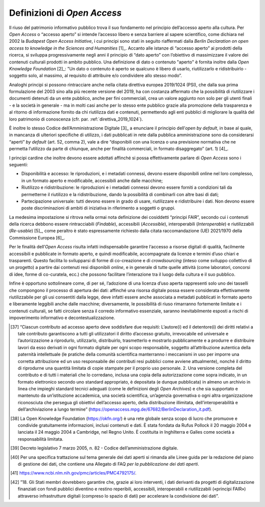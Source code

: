 Definizioni di *Open Access*
============================

Il riuso del patrimonio informativo pubblico trova il suo fondamento nel
principio dell’accesso aperto alla cultura. Per *Open Access* o “accesso
aperto” si intende l’accesso libero e senza barriere al sapere
scientifico, come dichiara nel 2002 la *Budapest Open Access
Initiative*, i cui principi sono stati in seguito riaffermati dalla
*Berlin Declaration on open access to knowledge in the Sciences and
Humanities* [1]_. Accanto alle istanze di “accesso aperto” ai prodotti
della ricerca, si sviluppa progressivamente negli anni il principio di
“dato aperto” con l’obiettivo di massimizzare il valore dei contenuti
culturali prodotti in ambito pubblico. Una definizione di dato o
contenuto "aperto" è fornita inoltre dalla *Open Knowledge
Foundation* [2]_: "Un dato o contenuto è aperto se qualcuno è libero
di usarlo, riutilizzarlo e ridistribuirlo - soggetto solo, al massimo,
al requisito di attribuire e/o condividere allo stesso modo”.

Analoghi principi si possono rintracciare anche nella citata direttiva
europea 2019/1024 (PSI), che dalla sua prima formulazione del 2003 sino
alla più recente versione del 2019, ha con costanza affermato che la
possibilità di riutilizzare i documenti detenuti da un ente pubblico,
anche per fini commerciali, crea un valore aggiunto non solo per gli
utenti finali - e la società in generale - ma in molti casi anche per lo
stesso ente pubblico grazie alla promozione della trasparenza e al
ritorno di informazione fornito da chi riutilizza dati e contenuti,
permettendo agli enti pubblici di migliorare la qualità del loro
patrimonio di conoscenza (cfr. par. :ref:`direttiva_2019_1024`).

È inoltre lo stesso Codice dell’Amministrazione Digitale [3]_ a
enunciare il principio dell’*open by default*, in base al quale, in
mancanza di ulteriori specifiche di utilizzo, i dati pubblicati in rete
dalla pubblica amministrazione sono da considerarsi “aperti” *by
default* (art. 52, comma 2), vale a dire “disponibili con una licenza o
una previsione normativa che ne permetta l’utilizzo da parte di
chiunque, anche per finalità commerciali, in formato disaggregato” (art.
1) [4]_.

I principi cardine che inoltre devono essere adottati affinché si possa
effettivamente parlare di *Open Access* sono i seguenti:

-  Disponibilità e accesso: le riproduzioni, e i metadati connessi,
   devono essere disponibili online nel loro complesso, in un formato
   aperto e modificabile, accessibili anche dalle macchine;

-  Riutilizzo e ridistribuzione: le riproduzioni e i metadati connessi
   devono essere forniti a condizioni tali da permetterne il riutilizzo
   e la ridistribuzione, dando la possibilità di combinarli con altre
   basi di dati;

-  Partecipazione universale: tutti devono essere in grado di usare,
   riutilizzare e ridistribuire i dati. Non devono essere poste
   discriminazioni di ambiti di iniziativa in riferimento a soggetti o
   gruppi.

La medesima impostazione si ritrova nella ormai nota definizione dei
cosiddetti “principi FAIR”, secondo cui i contenuti della ricerca
debbono essere rintracciabili (*Findable*), accessibili (*Accessible*),
interoperabili (*Interoperable*) e riutilizzabili (*Re-usable*) [5]_,
come peraltro è stato espressamente richiesto dalla citata
raccomandazione (UE) 2021/1970 della Commissione Europea [6]_.

Per le finalità dell’*Open Access* risulta infatti indispensabile
garantire l‘accesso a risorse digitali di qualità, facilmente
accessibili e pubblicate in formato aperto, e quindi modificabile,
accompagnate da licenze e termini d’uso chiari e trasparenti. Questo
facilita lo svilupparsi di forme di co-creazione e di *crowdsourcing*
(inteso come sviluppo collettivo di un progetto) a partire dai contenuti
resi disponibili *online*, e in generale di tutte quelle attività (come
laboratori, concorsi di idee, forme di co-curatela, ecc.) che possono
facilitare l’interazione tra il luogo della cultura e il suo pubblico.

Infine è opportuno sottolineare come, di per sé, l’adozione di una
licenza d’uso aperta rappresenti solo uno dei tasselli che compongono il
processo di apertura dei dati: affinché una risorsa digitale possa
essere considerata effettivamente riutilizzabile per gli usi consentiti
dalla legge, deve infatti essere anche associata a metadati pubblicati
in formato aperto e liberamente leggibili anche dalle macchine;
diversamente, le possibilità di riuso rimarranno fortemente limitate e i
contenuti culturali, se fatti circolare senza il corredo informativo
essenziale, saranno inevitabilmente esposti a rischi di impoverimento
informativo e decontestualizzazione.

.. [37] “Ciascun contributo ad accesso aperto deve soddisfare due requisiti: L’autore(i) ed il detentore(i) dei diritti relativi a tale contributo garantiscono a tutti gli utilizzatori il diritto d’accesso gratuito, irrevocabile ed universale e l’autorizzazione a riprodurlo, utilizzarlo, distribuirlo, trasmetterlo e mostrarlo pubblicamente e a produrre e distribuire lavori da esso derivati in ogni formato digitale per ogni scopo responsabile, soggetto all’attribuzione autentica della paternità intellettuale (le pratiche della comunità scientifica manterranno i meccanismi in uso per imporre una corretta attribuzione ed un uso responsabile dei contributi resi pubblici come avviene attualmente), nonché il diritto di riprodurne una quantità limitata di copie stampate per il proprio uso personale. 2. Una versione completa del contributo e di tutti i materiali che lo corredano, inclusa una copia della autorizzazione come sopra indicato, in un formato elettronico secondo uno standard appropriato, è depositata (e dunque pubblicata) in almeno un archivio in linea che impieghi standard tecnici adeguati (come le definizioni degli *Open Archives*) e che sia supportato e mantenuto da un’istituzione accademica, una società scientifica, un’agenzia governativa o ogni altra organizzazione riconosciuta che persegua gli obiettivi dell’accesso aperto, della distribuzione illimitata, dell’interoperabilità e dell’archiviazione a lungo termine” (https://openaccess.mpg.de/67682/BerlinDeclaration_it.pdf).

.. [38] La Open Knowledge Foundation (https://okfn.org/) è una rete globale
   senza scopo di lucro che promuove e condivide gratuitamente
   informazioni, inclusi contenuti e dati. È stata fondata da Rufus
   Pollock il 20 maggio 2004 e lanciata il 24 maggio 2004 a Cambridge,
   nel Regno Unito. È costituita in Inghilterra e Galles come società a
   responsabilità limitata.

.. [39] Decreto legislativo 7 marzo 2005, n. 82 - Codice
   dell’amministrazione digitale.

.. [40] Per una specifica trattazione sul tema generale dei dati aperti si
   rimanda alle Linee guida per la redazione del piano di gestione dei
   dati, che contiene una Allegato di FAQ *per la pubblicazione dei dati
   aperti*.

.. [41] https://www.ncbi.nlm.nih.gov/pmc/articles/PMC4792175/.

.. [42] ”18. Gli Stati membri dovrebbero garantire che, grazie ai loro
   interventi, i dati derivanti da progetti di digitalizzazione
   finanziati con fondi pubblici diventino e restino reperibili,
   accessibili, interoperabili e riutilizzabili («principi FAIR»)
   attraverso infrastrutture digitali (compreso lo spazio di dati) per
   accelerare la condivisione dei dati”.
